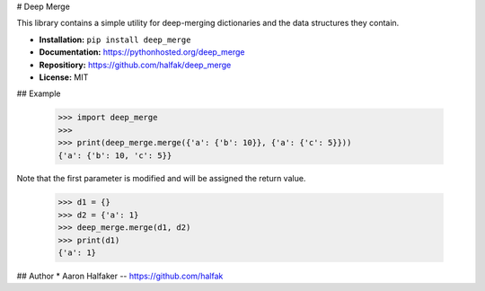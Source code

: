 # Deep Merge

This library contains a simple utility for deep-merging dictionaries and the
data structures they contain.

* **Installation:** ``pip install deep_merge``
* **Documentation:** https://pythonhosted.org/deep_merge
* **Repositiory:** https://github.com/halfak/deep_merge
* **License:** MIT

## Example

    >>> import deep_merge
    >>>
    >>> print(deep_merge.merge({'a': {'b': 10}}, {'a': {'c': 5}}))
    {'a': {'b': 10, 'c': 5}}

Note that the first parameter is modified and will be assigned the return value.

    >>> d1 = {}
    >>> d2 = {'a': 1}
    >>> deep_merge.merge(d1, d2)
    >>> print(d1)
    {'a': 1}

## Author
* Aaron Halfaker -- https://github.com/halfak


